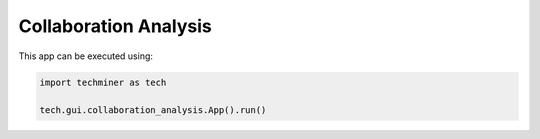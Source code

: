 Collaboration Analysis
===============================================================================

.. image:: ./images/collaboration-analysis.png
    :width: 800px
    :align: center

This app can be executed using:

.. code:: python
    
    import techminer as tech

    tech.gui.collaboration_analysis.App().run()


